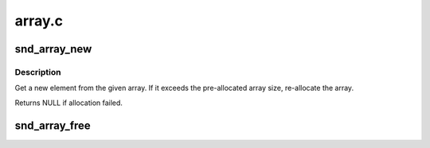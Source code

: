 .. -*- coding: utf-8; mode: rst -*-

=======
array.c
=======


.. _`snd_array_new`:

snd_array_new
=============

.. c:function:: void *snd_array_new (struct snd_array *array)

    get a new element from the given array

    :param struct snd_array \*array:
        the array object



.. _`snd_array_new.description`:

Description
-----------

Get a new element from the given array.  If it exceeds the
pre-allocated array size, re-allocate the array.

Returns NULL if allocation failed.



.. _`snd_array_free`:

snd_array_free
==============

.. c:function:: void snd_array_free (struct snd_array *array)

    free the given array elements

    :param struct snd_array \*array:
        the array object

